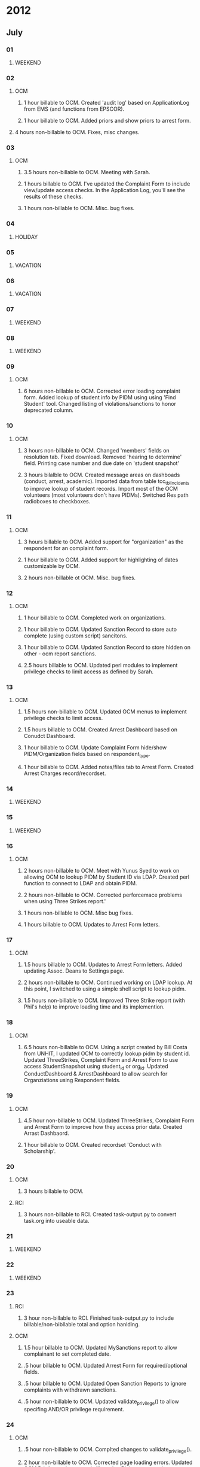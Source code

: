* 2012
** July
*** 01
**** WEEKEND
*** 02
**** OCM 
***** 1 hour billable to OCM.  Created 'audit log' based on ApplicationLog from EMS (and functions from EPSCOR).
***** 1 hour billable to OCM.  Added priors and show priors to arrest form.
****  4 hours non-billable to OCM.   Fixes, misc changes.
*** 03
**** OCM
***** 3.5 hours non-billable to OCM.  Meeting with Sarah.
***** 1 hours billable to OCM. I've updated the Complaint Form to include view/update access checks.  In the Application Log, you'll see the results of these checks.
***** 1 hours non-billable to OCM.  Misc. bug fixes.
*** 04
**** HOLIDAY
*** 05
**** VACATION
*** 06
**** VACATION
*** 07
**** WEEKEND
*** 08
**** WEEKEND
*** 09
**** OCM
***** 6 hours non-billable to OCM.  Corrected error loading complaint form.  Added lookup of student info by PIDM using using 'Find Student' tool.  Changed listing of violations/sanctions to honor deprecated column.
*** 10
**** OCM
***** 3 hours non-billable to OCM.  Changed 'members' fields on resolution tab.  Fixed download.  Removed 'hearing to determine' field.  Printing case number and due date on 'student snapshot'
***** 3 hours bilalble to OCM.  Created message areas on dashboads (conduct, arrest, academic).  Imported data from table tcc_tblIncidents to improve lookup of student records.  Import most of the OCM volunteers (most volunteers don't have PIDMs). Switched Res path radioboxes to checkboxes. 
*** 11
**** OCM
***** 3 hours billable to OCM.  Added support for "organization" as the respondent for an complaint form.
***** 1 hour billable to OCM.  Added support for highlighting of dates customizable by OCM.
***** 2 hours non-billable ot OCM. Misc. bug fixes.
*** 12
**** OCM
***** 1 hour billable to OCM.  Completed work on organizations.
***** 1 hour billable to OCM.  Updated Sanction Record to store auto complete (using custom script) sancitons.
***** 1 hour billable to OCM.  Updated Sanction Record to store hidden on other - ocm report sanctions.
***** 2.5 hours billable to OCM.  Updated perl modules to implement privilege checks to limit access as defined by Sarah.
*** 13 
**** OCM
***** 1.5 hours non-billable to OCM. Updated OCM menus to implement privilege checks to limit access.
***** 1.5 hours billable to OCM.  Created Arrest Dashboard based on Conudct Dashboard.
***** 1 hour billable to OCM.  Update Complaint Form hide/show PIDM/Organization fields based on respondent_type.
***** 1 hour billable to OCM.  Added notes/files tab to Arrest Form.  Created Arrest Charges record/recordset.  
*** 14
**** WEEKEND
*** 15
**** WEEKEND
*** 16
**** OCM
***** 2 hours non-billable to OCM.  Meet with Yunus Syed to work on allowing OCM to lookup PIDM by Student ID via LDAP.  Created perl function to connect to LDAP and obtain PIDM. 
***** 2 hours non-billable to OCM.  Corrected perforcemace problems when using Three Strikes report.'
***** 1 hours non-billable to OCM.  Misc bug fixes.
***** 1 hours billable to OCM.  Updates to Arrest Form letters.
*** 17
**** OCM
***** 1.5 hours billable to OCM. Updates to Arrest Form letters.  Added updating Assoc. Deans to Settings page.
***** 2 hours non-billable to OCM.  Continued working on LDAP lookup.  At this point, I switched to using a simple shell script to lookup pidm.
***** 1.5 hours non-billable to OCM.  Improved Three Strike report (with Phil's help) to improve loading time and its implemention.
*** 18
**** OCM
***** 6.5 hours non-billable to OCM.  Using a script created by Bill Costa from UNHIT, I updated OCM to correctly lookup pidm by student id.  Updated ThreeStrikes, Complaint Form and Arrest Form to use access StudentSnapshot using student_id or org_id.  Updated ConductDashboard & ArrestDashboard to allow search for Organziations using Respondent fields.  
*** 19 
**** OCM
***** 4.5 hour non-billable to OCM.  Updated ThreeStrikes, Complaint Form and Arrest Form to improve how they access prior data.  Created Arrast Dashbaord.
***** 1 hour billable to OCM.  Created recordset 'Conduct with Scholarship'.
*** 20
**** OCM
***** 3 hours billable to OCM.
**** RCI
***** 3 hours non-billable to RCI.  Created task-output.py to convert task.org into useable data.
*** 21
**** WEEKEND
*** 22
**** WEEKEND
*** 23
**** RCI
***** 3 hour non-billable to RCI.  Finished task-output.py to include billable/non-bibllable total and option hanlding.
**** OCM
***** 1.5 hour billable to OCM.  Updated MySanctions report to allow complainant to set completed date.
***** .5 hour billable to OCM.  Updated Arrest Form for required/optional fields.
***** .5 hour billable to OCM.  Updated Open Sanction Reports to ignore complaints with withdrawn sanctions.
***** .5 hour non-billable to OCM.  Updated validate_privilege() to allow specifing AND/OR privilege requirement.
*** 24
**** OCM
***** .5 hour non-billable to OCM.  Complted changes to validate_privilege().
***** 2 hour non-billable to OCM.  Corrected page loading errors.  Updated OCM Privileges document (will send to Blaise tomorrow.)
**** FR (TODO: Comfirm this with Bob.)
***** 2.5 hours billable to FR.  Updated PDF files from ODT templates for printable output.
